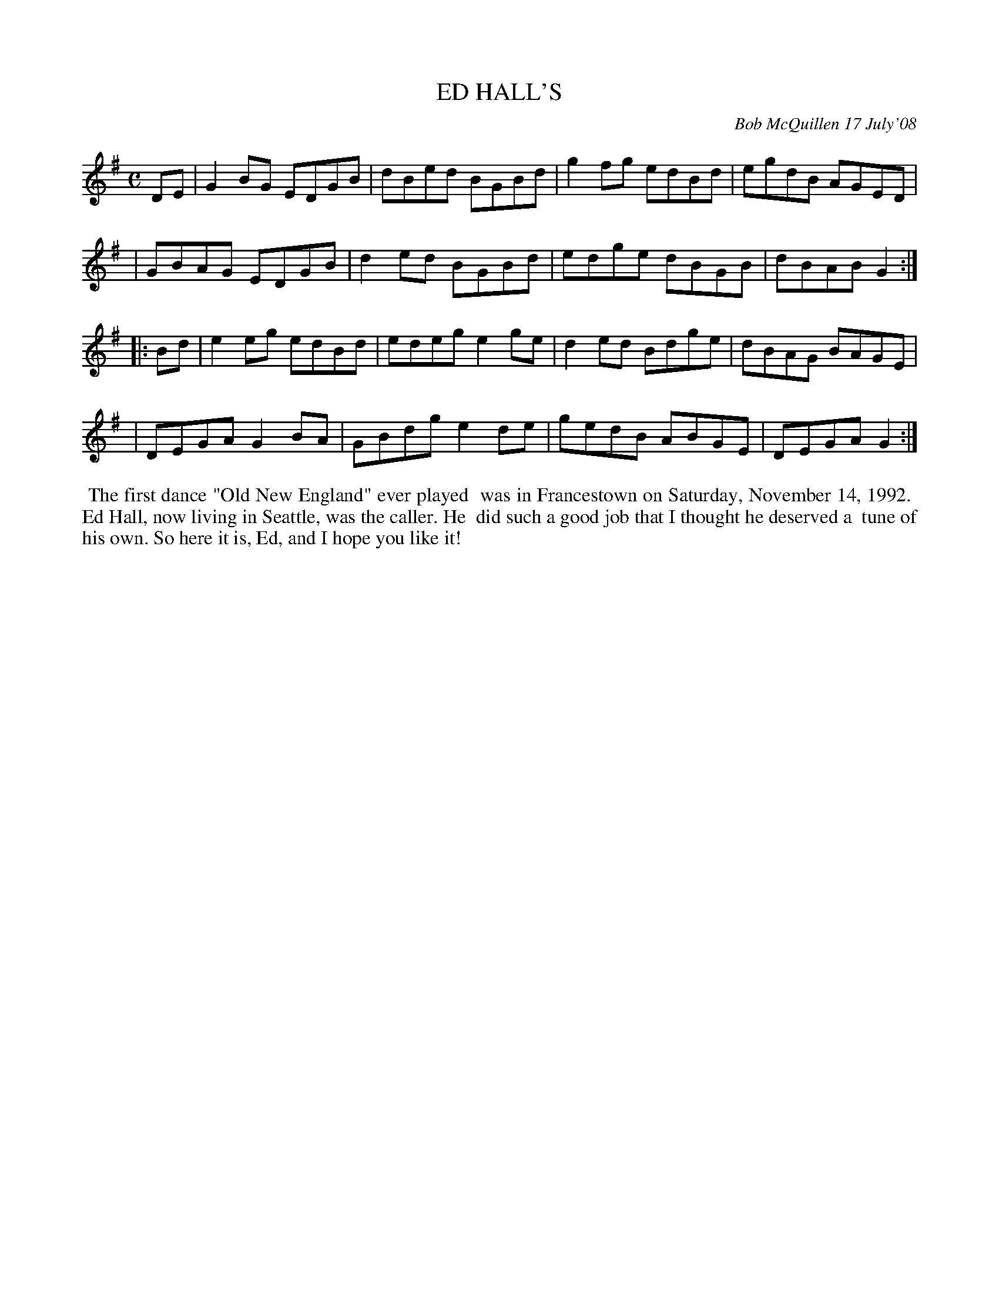X: 14021
T: ED HALL'S
C: Bob McQuillen 17 July'08
B: Bob's Note Book 14 #21
%R: C
%D:2008
Z: 2020 John Chambers <jc:trillian.mit.edu>
M: C
L: 1/8
K: G
DE \
| G2BG EDGB | dBed BGBd | g2fg edBd | egdB AGED |
| GBAG EDGB | d2ed BGBd | edge dBGB | dBAB G2  :|
|: Bd \
| e2eg edBd | edeg e2ge | d2ed Bdge | dBAG BAGE |
| DEGA G2BA | GBdg e2de | gedB ABGE | DEGA G2  :|
%%begintext align
%% The first dance "Old New England" ever played
%% was in Francestown on Saturday, November 14, 1992.
%% Ed Hall, now living in Seattle, was the caller. He
%% did such a good job that I thought he deserved a
%% tune of his own. So here it is, Ed, and I hope you like it!
%%endtext
